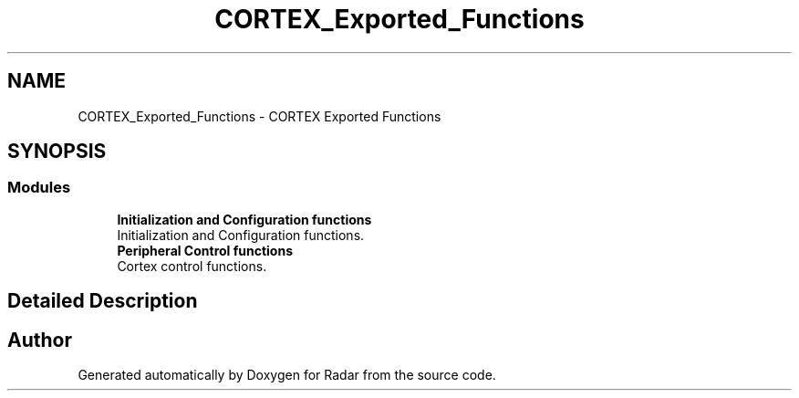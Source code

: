 .TH "CORTEX_Exported_Functions" 3 "Version 1.0.0" "Radar" \" -*- nroff -*-
.ad l
.nh
.SH NAME
CORTEX_Exported_Functions \- CORTEX Exported Functions
.SH SYNOPSIS
.br
.PP
.SS "Modules"

.in +1c
.ti -1c
.RI "\fBInitialization and Configuration functions\fP"
.br
.RI "Initialization and Configuration functions\&. "
.ti -1c
.RI "\fBPeripheral Control functions\fP"
.br
.RI "Cortex control functions\&. "
.in -1c
.SH "Detailed Description"
.PP 

.SH "Author"
.PP 
Generated automatically by Doxygen for Radar from the source code\&.
